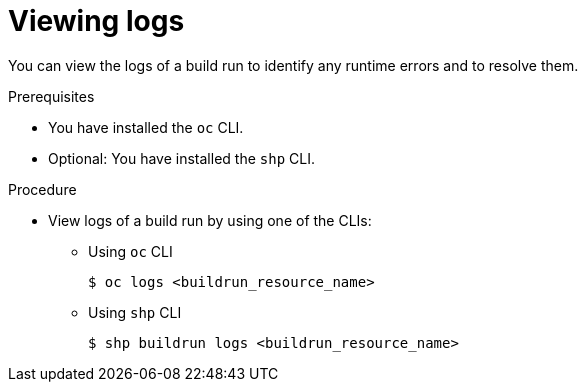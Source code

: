 // This module is included in the following assembly:
//
// * work-with-builds/using-builds.adoc

:_mod-docs-content-type: PROCEDURE
[id="ob-viewing-logs_{context}"]
= Viewing logs

[role="_abstract"]
You can view the logs of a build run to identify any runtime errors and to resolve them.

.Prerequisites

* You have installed the `oc` CLI.
* Optional: You have installed the `shp` CLI.

.Procedure

* View logs of a build run by using one of the CLIs:
+
** Using `oc` CLI
+
[source,terminal]
----
$ oc logs <buildrun_resource_name>
----

+
** Using `shp` CLI
+
[source,terminal]
----
$ shp buildrun logs <buildrun_resource_name>
----
